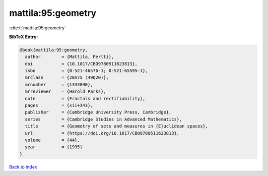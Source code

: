 mattila:95:geometry
===================

:cite:t:`mattila:95:geometry`

**BibTeX Entry:**

.. code-block:: bibtex

   @book{mattila:95:geometry,
     author        = {Mattila, Pertti},
     doi           = {10.1017/CBO9780511623813},
     isbn          = {0-521-46576-1; 0-521-65595-1},
     mrclass       = {28A75 (49Q20)},
     mrnumber      = {1333890},
     mrreviewer    = {Harold Parks},
     note          = {Fractals and rectifiability},
     pages         = {xii+343},
     publisher     = {Cambridge University Press, Cambridge},
     series        = {Cambridge Studies in Advanced Mathematics},
     title         = {Geometry of sets and measures in {E}uclidean spaces},
     url           = {https://doi.org/10.1017/CBO9780511623813},
     volume        = {44},
     year          = {1995}
   }

`Back to index <../By-Cite-Keys.html>`_
